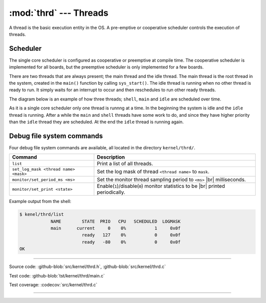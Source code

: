 :mod:`thrd` --- Threads
=======================

.. module:: thrd
   :synopsis: Threads.

A thread is the basic execution entity in the OS. A pre-emptive or
cooperative scheduler controls the execution of threads.

Scheduler
---------

The single core scheduler is configured as cooperative or preemptive
at compile time. The cooperative scheduler is implemented for all
boards, but the preemptive scheduler is only implemented for a few
boards.

There are two threads that are always present; the main thread and the
idle thread. The main thread is the root thread in the system, created
in the ``main()`` function by calling ``sys_start()``. The idle thread
is running when no other thread is ready to run. It simply waits for
an interrupt to occur and then reschedules to run other ready threads.

The diagram below is an example of how three threads; ``shell``,
``main`` and ``idle`` are scheduled over time.

.. image:: ../../images/thread-scheduling.jpg
   :width: 90%
   :align: center
   :target: ../../_images/thread-scheduling.jpg

As it is a single core scheduler only one thread is runnng at a
time. In the beginning the system is idle and the ``idle`` thread is
running. After a while the ``main`` and ``shell`` threads have some
work to do, and since they have higher priority than the ``idle``
thread they are scheduled. At the end the ``idle`` thread is running
again.

Debug file system commands
--------------------------

Four debug file system commands are available, all located in the
directory ``kernel/thrd/``.

+----------------------------------------+----------------------------------------------------------------+
|  Command                               | Description                                                    |
+========================================+================================================================+
|  ``list``                              | Print a list of all threads.                                   |
+----------------------------------------+----------------------------------------------------------------+
|  ``set_log_mask <thread name> <mask>`` | Set the log mask of thread ``<thread name>`` to ``mask``.      |
+----------------------------------------+----------------------------------------------------------------+
|  ``monitor/set_period_ms <ms>``        | Set the monitor thread sampling period to ``<ms>`` |br|        |
|                                        | milliseconds.                                                  |
+----------------------------------------+----------------------------------------------------------------+
|  ``monitor/set_print <state>``         | Enable(``1``)/disable(``0``) monitor statistics to be |br|     |
|                                        | printed periodically.                                          |
+----------------------------------------+----------------------------------------------------------------+

Example output from the shell:

.. code-block:: text

   $ kenel/thrd/list
               NAME        STATE  PRIO   CPU   SCHEDULED  LOGMASK
               main      current     0    0%           1     0x0f
                           ready   127    0%           0     0x0f
                           ready   -80    0%           0     0x0f
   OK

----------------------------------------------

Source code: :github-blob:`src/kernel/thrd.h`, :github-blob:`src/kernel/thrd.c`

Test code: :github-blob:`tst/kernel/thrd/main.c`

Test coverage: :codecov:`src/kernel/thrd.c`

----------------------------------------------

.. doxygenfile:: kernel/thrd.h
   :project: simba

.. |br| raw:: html

   <br />
